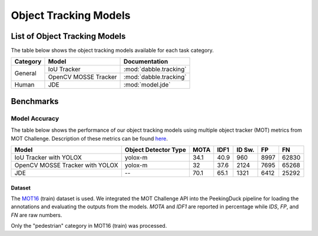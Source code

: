 **********************
Object Tracking Models
**********************

List of Object Tracking Models
==============================

The table below shows the object tracking models available for each task category.

+---------------+----------------------+------------------------+
| Category      | Model                | Documentation          |
+===============+======================+========================+
|               | IoU Tracker          | :mod:`dabble.tracking` |
+               +----------------------+------------------------+
| General       | OpenCV MOSSE Tracker | :mod:`dabble.tracking` |
+---------------+----------------------+------------------------+
| Human         | JDE                  | :mod:`model.jde`       |
+---------------+----------------------+------------------------+

Benchmarks
==========

.. _object-tracking-benchmarks:

Model Accuracy
--------------

The table below shows the performance of our object tracking models using multiple object tracker
(MOT) metrics from MOT Challenge. Description of these metrics can be found
`here <https://motchallenge.net/results/MOT16/#metrics>`__.


+---------------------------------+----------------------+-------+-------+--------+-------+--------+
| Model                           | Object Detector Type | MOTA  | IDF1  | ID Sw. | FP    | FN     |
+=================================+======================+=======+=======+========+=======+========+
| IoU Tracker with YOLOX          | yolox-m              | 34.1  | 40.9  | 960    | 8997  | 62830  |
+---------------------------------+----------------------+-------+-------+--------+-------+--------+
| OpenCV MOSSE Tracker with YOLOX | yolox-m              | 32    | 37.6  | 2124   | 7695  | 65268  |
+---------------------------------+----------------------+-------+-------+--------+-------+--------+
| JDE                             | --                   | 70.1  | 65.1  | 1321   | 6412  | 25292  |
+---------------------------------+----------------------+-------+-------+--------+-------+--------+

Dataset
^^^^^^^

The `MOT16 <https://motchallenge.net/data/MOT16/>`__ (train) dataset is used. We integrated the
MOT Challenge API into the PeekingDuck pipeline for loading the annotations and evaluating the
outputs from the models. `MOTA` and `IDF1` are reported in percentage while `IDS`, `FP`, and `FN`
are raw numbers.

Only the "pedestrian" category in MOT16 (train) was processed.
